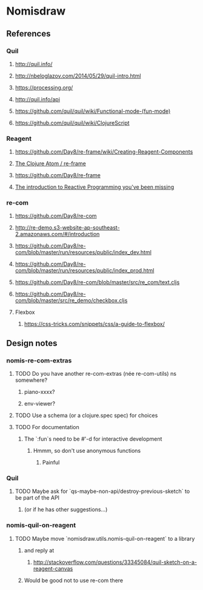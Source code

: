 * Nomisdraw
** References
*** Quil
**** http://quil.info/
**** http://nbeloglazov.com/2014/05/29/quil-intro.html
**** https://processing.org/
**** http://quil.info/api
**** [[https://github.com/quil/quil/wiki/Functional-mode-(fun-mode)]]
**** https://github.com/quil/quil/wiki/ClojureScript
*** Reagent
**** https://github.com/Day8/re-frame/wiki/Creating-Reagent-Components
**** [[http://us1.campaign-archive2.com/?e%3Df9e9b0dc66&id%3D0c428e5f19&u%3D60763b0c4890c24bd055f32e6][The Clojure Atom / re-frame]]
**** https://github.com/Day8/re-frame
**** [[https://gist.github.com/staltz/868e7e9bc2a7b8c1f754][The introduction to Reactive Programming you've been missing]]
*** re-com
**** https://github.com/Day8/re-com
**** http://re-demo.s3-website-ap-southeast-2.amazonaws.com/#/introduction
**** https://github.com/Day8/re-com/blob/master/run/resources/public/index_dev.html
**** https://github.com/Day8/re-com/blob/master/run/resources/public/index_prod.html
**** https://github.com/Day8/re-com/blob/master/src/re_com/text.cljs
**** https://github.com/Day8/re-com/blob/master/src/re_demo/checkbox.cljs
**** Flexbox
***** https://css-tricks.com/snippets/css/a-guide-to-flexbox/
** Design notes
*** nomis-re-com-extras
**** TODO Do you have another re-com-extras (née re-com-utils) ns somewhere?
***** piano-xxxx?
***** env-viewer?
**** TODO Use a schema (or a clojure.spec spec) for choices
**** TODO For documentation
***** The `:fun`s need to be #'-d for interactive development
****** Hmmm, so don't use anonymous functions
******* Painful
*** Quil
**** TODO Maybe ask for `qs-maybe-non-api/destroy-previous-sketch` to be part of the API
***** (or if he has other suggestions...)
*** nomis-quil-on-reagent
**** TODO Maybe move `nomisdraw.utils.nomis-quil-on-reagent` to a library
***** and reply at
****** http://stackoverflow.com/questions/33345084/quil-sketch-on-a-reagent-canvas
***** Would be good not to use re-com there
